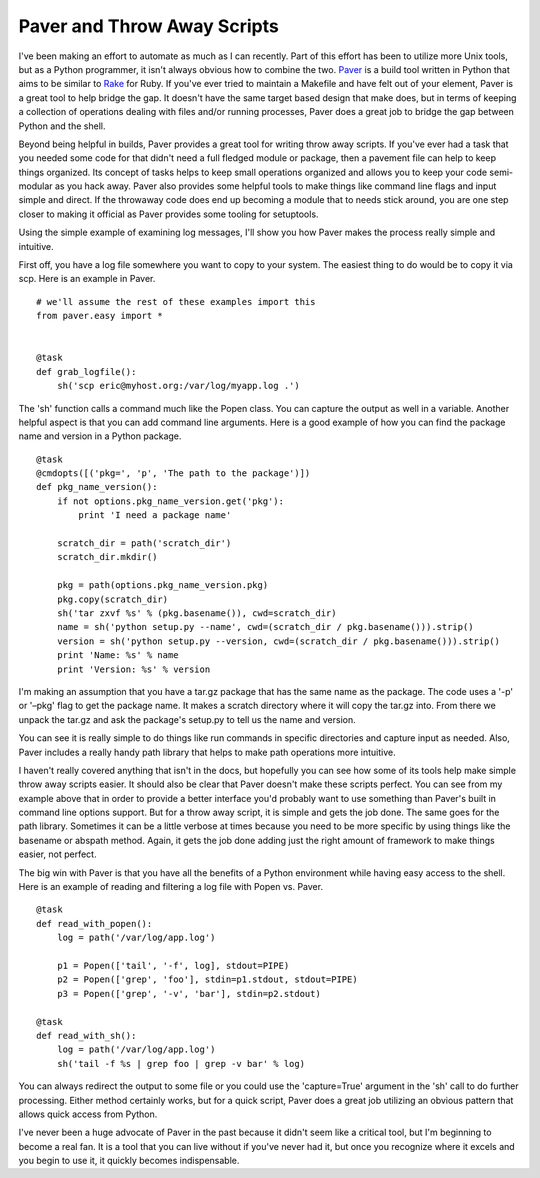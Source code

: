 Paver and Throw Away Scripts
############################

I've been making an effort to automate as much as I can recently. Part
of this effort has been to utilize more Unix tools, but as a Python
programmer, it isn't always obvious how to combine the two. `Paver`_ is
a build tool written in Python that aims to be similar to `Rake`_ for
Ruby. If you've ever tried to maintain a Makefile and have felt out of
your element, Paver is a great tool to help bridge the gap. It doesn't
have the same target based design that make does, but in terms of
keeping a collection of operations dealing with files and/or running
processes, Paver does a great job to bridge the gap between Python and
the shell.

Beyond being helpful in builds, Paver provides a great tool for writing
throw away scripts. If you've ever had a task that you needed some code
for that didn't need a full fledged module or package, then a pavement
file can help to keep things organized. Its concept of tasks helps to
keep small operations organized and allows you to keep your code
semi-modular as you hack away. Paver also provides some helpful tools to
make things like command line flags and input simple and direct. If the
throwaway code does end up becoming a module that to needs stick around,
you are one step closer to making it official as Paver provides some
tooling for setuptools.

Using the simple example of examining log messages, I'll show you how
Paver makes the process really simple and intuitive.

First off, you have a log file somewhere you want to copy to your
system. The easiest thing to do would be to copy it via scp. Here is an
example in Paver.

::

    # we'll assume the rest of these examples import this
    from paver.easy import *


    @task
    def grab_logfile():
        sh('scp eric@myhost.org:/var/log/myapp.log .')

The 'sh' function calls a command much like the Popen class. You can
capture the output as well in a variable. Another helpful aspect is that
you can add command line arguments. Here is a good example of how you
can find the package name and version in a Python package.

::

    @task
    @cmdopts([('pkg=', 'p', 'The path to the package')])
    def pkg_name_version():
        if not options.pkg_name_version.get('pkg'):
            print 'I need a package name'

        scratch_dir = path('scratch_dir')
        scratch_dir.mkdir()

        pkg = path(options.pkg_name_version.pkg)
        pkg.copy(scratch_dir)
        sh('tar zxvf %s' % (pkg.basename()), cwd=scratch_dir)
        name = sh('python setup.py --name', cwd=(scratch_dir / pkg.basename())).strip()
        version = sh('python setup.py --version, cwd=(scratch_dir / pkg.basename())).strip()
        print 'Name: %s' % name
        print 'Version: %s' % version

I'm making an assumption that you have a tar.gz package that has the
same name as the package. The code uses a '-p' or '–pkg' flag to get the
package name. It makes a scratch directory where it will copy the tar.gz
into. From there we unpack the tar.gz and ask the package's setup.py to
tell us the name and version.

You can see it is really simple to do things like run commands in
specific directories and capture input as needed. Also, Paver includes a
really handy path library that helps to make path operations more
intuitive.

I haven't really covered anything that isn't in the docs, but hopefully
you can see how some of its tools help make simple throw away scripts
easier. It should also be clear that Paver doesn't make these scripts
perfect. You can see from my example above that in order to provide a
better interface you'd probably want to use something than Paver's built
in command line options support. But for a throw away script, it is
simple and gets the job done. The same goes for the path library.
Sometimes it can be a little verbose at times because you need to be
more specific by using things like the basename or abspath method.
Again, it gets the job done adding just the right amount of framework to
make things easier, not perfect.

The big win with Paver is that you have all the benefits of a Python
environment while having easy access to the shell. Here is an example of
reading and filtering a log file with Popen vs. Paver.

::

    @task
    def read_with_popen():
        log = path('/var/log/app.log')

        p1 = Popen(['tail', '-f', log], stdout=PIPE)
        p2 = Popen(['grep', 'foo'], stdin=p1.stdout, stdout=PIPE)
        p3 = Popen(['grep', '-v', 'bar'], stdin=p2.stdout)

    @task
    def read_with_sh():
        log = path('/var/log/app.log')
        sh('tail -f %s | grep foo | grep -v bar' % log)

You can always redirect the output to some file or you could use the
'capture=True' argument in the 'sh' call to do further processing.
Either method certainly works, but for a quick script, Paver does a
great job utilizing an obvious pattern that allows quick access from
Python.

I've never been a huge advocate of Paver in the past because it didn't
seem like a critical tool, but I'm beginning to become a real fan. It is
a tool that you can live without if you've never had it, but once you
recognize where it excels and you begin to use it, it quickly becomes
indispensable.

.. _Paver: http://paver.github.com/paver/
.. _Rake: http://rake.rubyforge.org/


.. author:: default
.. categories:: code
.. tags:: paver, programming, python
.. comments::

